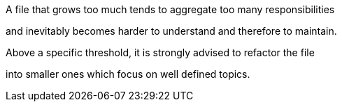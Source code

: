 A file that grows too much tends to aggregate too many responsibilities 

and inevitably becomes harder to understand and therefore to maintain. 

Above a specific threshold, it is strongly advised to refactor the file 

into smaller ones which focus on well defined topics.

